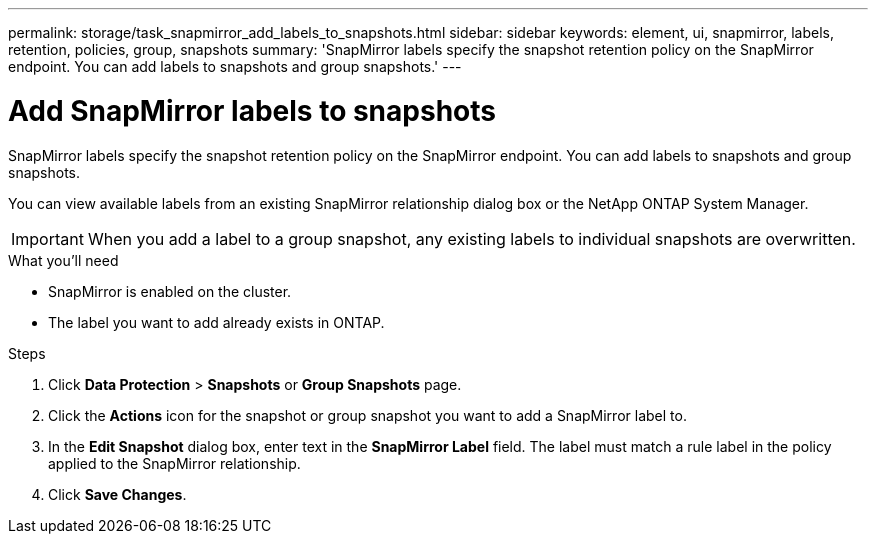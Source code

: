 ---
permalink: storage/task_snapmirror_add_labels_to_snapshots.html
sidebar: sidebar
keywords: element, ui, snapmirror, labels, retention, policies, group, snapshots
summary: 'SnapMirror labels specify the snapshot retention policy on the SnapMirror endpoint. You can add labels to snapshots and group snapshots.'
---

= Add SnapMirror labels to snapshots
:icons: font
:imagesdir: ../media/

[.lead]
SnapMirror labels specify the snapshot retention policy on the SnapMirror endpoint. You can add labels to snapshots and group snapshots.


You can view available labels from an existing SnapMirror relationship dialog box or the NetApp ONTAP System Manager.

IMPORTANT: When you add a label to a group snapshot, any existing labels to individual snapshots are overwritten.

.What you'll need
* SnapMirror is enabled on the cluster.
* The label you want to add already exists in ONTAP.


.Steps
. Click *Data Protection* > *Snapshots* or *Group Snapshots* page.
. Click the *Actions* icon for the snapshot or group snapshot you want to add a SnapMirror label to.
. In the *Edit Snapshot* dialog box, enter text in the *SnapMirror Label* field. The label must match a rule label in the policy applied to the SnapMirror relationship.
. Click *Save Changes*.
